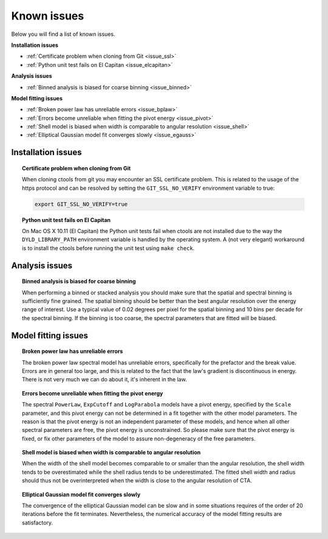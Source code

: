 .. _issues:

Known issues
------------

Below you will find a list of known issues.

**Installation issues**

- :ref:`Certificate problem when cloning from Git <issue_ssl>`
- :ref:`Python unit test fails on El Capitan <issue_elcapitan>`

**Analysis issues**

- :ref:`Binned analysis is biased for coarse binning <issue_binned>`

**Model fitting issues**

- :ref:`Broken power law has unreliable errors <issue_bplaw>`
- :ref:`Errors become unreliable when fitting the pivot energy <issue_pivot>`
- :ref:`Shell model is biased when width is comparable to angular resolution <issue_shell>`
- :ref:`Elliptical Gaussian model fit converges slowly <issue_egauss>`


Installation issues
^^^^^^^^^^^^^^^^^^^

.. _issue_ssl:

.. topic:: Certificate problem when cloning from Git

    When cloning ctools from git you may encounter an SSL certificate 
    problem. This is related to the usage of the https protocol and can
    be resolved by setting the ``GIT_SSL_NO_VERIFY`` environment variable
    to true:

    .. code-block:: bash

       export GIT_SSL_NO_VERIFY=true
 
.. _issue_elcapitan:

.. topic:: Python unit test fails on El Capitan

    On Mac OS X 10.11 (El Capitan) the Python unit tests fail when ctools 
    are not installed due to the way the ``DYLD_LIBRARY_PATH`` environment
    variable is handled by the operating system. A (not very elegant)
    workaround is to install the ctools before running the unit test using 
    ``make check``.


Analysis issues
^^^^^^^^^^^^^^^

.. _issue_binned:

.. topic:: Binned analysis is biased for coarse binning

   When performing a binned or stacked analysis you should make sure
   that the spatial and spectral binning is sufficiently fine grained.
   The spatial binning should be better than the best angular resolution
   over the energy range of interest. Use a typical value of 0.02 degrees
   per pixel for the spatial binning and 10 bins per decade for the
   spectral binning. If the binning is too coarse, the spectral parameters 
   that are fitted will be biased.


Model fitting issues
^^^^^^^^^^^^^^^^^^^^

.. _issue_bplaw:

.. topic:: Broken power law has unreliable errors

   The broken power law spectral model has unreliable errors, specifically
   for the prefactor and the break value. Errors are in general too large,
   and this is related to the fact that the law's gradient is discontinuous
   in energy. There is not very much we can do about it, it's inherent in
   the law.

.. _issue_pivot:

.. topic:: Errors become unreliable when fitting the pivot energy

   The spectral ``PowerLaw``, ``ExpCutoff`` and ``LogParabola`` models
   have a pivot energy, specified by the ``Scale`` parameter, and this
   pivot energy can not be determined in a fit together with the other
   model parameters. The reason is that the pivot energy is not an
   independent parameter of these models, and hence when all other
   spectral parameters are free, the pivot energy is unconstrained.
   So please make sure that the pivot energy is fixed, or fix other
   parameters of the model to assure non-degeneracy of the free
   parameters.

.. _issue_shell:

.. topic:: Shell model is biased when width is comparable to angular resolution

   When the width of the shell model becomes comparable to or smaller
   than the angular resolution, the shell width tends to be overestimated
   while the shell radius tends to be underestimated.
   The fitted shell width and radius should thus not be overinterpreted
   when the width is close to the angular resolution of CTA.

.. _issue_egauss:

.. topic:: Elliptical Gaussian model fit converges slowly

   The convergence of the elliptical Gaussian model can be slow and
   in some situations requires of the order of 20 iterations before
   the fit terminates. Nevertheless, the numerical accuracy of the model
   fitting results are satisfactory.
